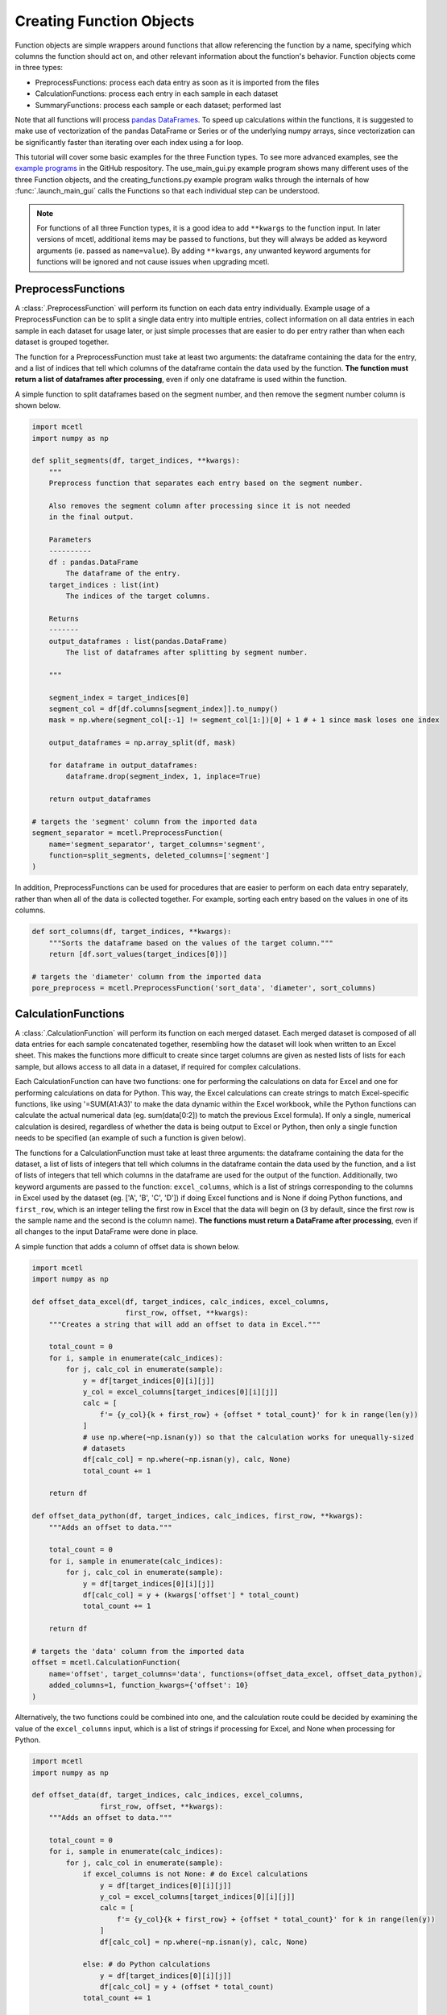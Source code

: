 =========================
Creating Function Objects
=========================

Function objects are simple wrappers around functions that allow referencing the
function by a name, specifying which columns the function should act on, and other
relevant information about the function's behavior. Function objects come in three types:

* PreprocessFunctions: process each data entry as soon as it is imported from the files
* CalculationFunctions: process each entry in each sample in each dataset
* SummaryFunctions: process each sample or each dataset; performed last

Note that all functions will process
`pandas DataFrames <https://pandas.pydata.org/pandas-docs/stable/reference/api/pandas.DataFrame.html>`_.
To speed up calculations within the functions, it is suggested to make use of
vectorization of the pandas DataFrame or Series or of the underlying numpy
arrays, since vectorization can be significantly faster than iterating over
each index using a for loop.

This tutorial will cover some basic examples for the three Function types.
To see more advanced examples, see the
`example programs <https://github.com/derb12/mcetl/tree/main/examples>`_ in the
GitHub respository. The use_main_gui.py example program shows many different
uses of the three Function objects, and the creating_functions.py example program
walks through the internals of how :func:`.launch_main_gui` calls the Functions so
that each individual step can be understood.

.. note::
   For functions of all three Function types, it is a good idea to add ``**kwargs`` to
   the function input. In later versions of mcetl, additional items may
   be passed to functions, but they will always be added as keyword arguments
   (ie. passed as ``name=value``). By adding ``**kwargs``, any unwanted keyword arguments
   for functions will be ignored and not cause issues when upgrading mcetl.

PreprocessFunctions
-------------------

A :class:`.PreprocessFunction` will perform its function on each data entry
individually. Example usage of a PreprocessFunction can be to split a single
data entry into multiple entries, collect information on all data entries in
each sample in each dataset for usage later, or just simple processes that are
easier to do per entry rather than when each dataset is grouped together.

The function for a PreprocessFunction must take at least two arguments: the
dataframe containing the data for the entry, and a list of indices that tell
which columns of the dataframe contain the data used by the function. **The function
must return a list of dataframes after processing**, even if only one dataframe
is used within the function.

A simple function to split dataframes based on the segment number, and then remove the
segment number column is shown below.

.. code-block:: python

    import mcetl
    import numpy as np

    def split_segments(df, target_indices, **kwargs):
        """
        Preprocess function that separates each entry based on the segment number.

        Also removes the segment column after processing since it is not needed
        in the final output.

        Parameters
        ----------
        df : pandas.DataFrame
            The dataframe of the entry.
        target_indices : list(int)
            The indices of the target columns.

        Returns
        -------
        output_dataframes : list(pandas.DataFrame)
            The list of dataframes after splitting by segment number.

        """

        segment_index = target_indices[0]
        segment_col = df[df.columns[segment_index]].to_numpy()
        mask = np.where(segment_col[:-1] != segment_col[1:])[0] + 1 # + 1 since mask loses one index

        output_dataframes = np.array_split(df, mask)

        for dataframe in output_dataframes:
            dataframe.drop(segment_index, 1, inplace=True)

        return output_dataframes

    # targets the 'segment' column from the imported data
    segment_separator = mcetl.PreprocessFunction(
        name='segment_separator', target_columns='segment',
        function=split_segments, deleted_columns=['segment']
    )

In addition, PreprocessFunctions can be used for procedures that are easier to perform
on each data entry separately, rather than when all of the data is collected together.
For example, sorting each entry based on the values in one of its columns.

.. code-block:: python

    def sort_columns(df, target_indices, **kwargs):
        """Sorts the dataframe based on the values of the target column."""
        return [df.sort_values(target_indices[0])]

    # targets the 'diameter' column from the imported data
    pore_preprocess = mcetl.PreprocessFunction('sort_data', 'diameter', sort_columns)

CalculationFunctions
--------------------

A :class:`.CalculationFunction` will perform its function on each merged dataset.
Each merged dataset is composed of all data entries for each sample concatenated
together, resembling how the dataset will look when written to an Excel sheet.
This makes the functions more difficult to create since target columns are given as
nested lists of lists for each sample, but allows access to all data
in a dataset, if required for complex calculations.

Each CalculationFunction can have two functions: one for performing the calculations
on data for Excel and one for performing calculations on data for Python. This way,
the Excel calculations can create strings to match Excel-specific functions, like
using '=SUM(A1:A3)' to make the data dynamic within the Excel workbook, while the
Python functions can calculate the actual numerical data (eg. sum(data[0:2]) to match
the previous Excel formula). If only a single, numerical calculation is desired, regardless of
whether the data is being output to Excel or Python, then only a single function needs
to be specified (an example of such a function is given below).

The functions for a CalculationFunction must take at least three arguments: the
dataframe containing the data for the dataset, a list of lists of integers that tell
which columns in the dataframe contain the data used by the function, and a list of
lists of integers that tell which columns in the dataframe are used for the output
of the function. Additionally,
two keyword arguments are passed to the function: ``excel_columns``, which is a list
of strings corresponding to the columns in Excel used by the dataset (eg. ['A',
'B', 'C', 'D']) if doing Excel functions and is None if doing Python functions,
and ``first_row``, which is an integer telling the first row in
Excel that the data will begin on (3 by default, since the first row is the sample
name and the second is the column name). **The functions must return a DataFrame
after processing**, even if all changes to the input DataFrame were done in place.

A simple function that adds a column of offset data is shown below.

.. code-block:: python

    import mcetl
    import numpy as np

    def offset_data_excel(df, target_indices, calc_indices, excel_columns,
                          first_row, offset, **kwargs):
        """Creates a string that will add an offset to data in Excel."""

        total_count = 0
        for i, sample in enumerate(calc_indices):
            for j, calc_col in enumerate(sample):
                y = df[target_indices[0][i][j]]
                y_col = excel_columns[target_indices[0][i][j]]
                calc = [
                    f'= {y_col}{k + first_row} + {offset * total_count}' for k in range(len(y))
                ]
                # use np.where(~np.isnan(y)) so that the calculation works for unequally-sized
                # datasets
                df[calc_col] = np.where(~np.isnan(y), calc, None)
                total_count += 1

        return df

    def offset_data_python(df, target_indices, calc_indices, first_row, **kwargs):
        """Adds an offset to data."""

        total_count = 0
        for i, sample in enumerate(calc_indices):
            for j, calc_col in enumerate(sample):
                y = df[target_indices[0][i][j]]
                df[calc_col] = y + (kwargs['offset'] * total_count)
                total_count += 1

        return df

    # targets the 'data' column from the imported data
    offset = mcetl.CalculationFunction(
        name='offset', target_columns='data', functions=(offset_data_excel, offset_data_python),
        added_columns=1, function_kwargs={'offset': 10}
    )

Alternatively, the two functions could be combined into one, and the calculation
route could be decided by examining the value of the ``excel_columns`` input, which
is a list of strings if processing for Excel, and None when processing for Python.

.. code-block:: python

    import mcetl
    import numpy as np

    def offset_data(df, target_indices, calc_indices, excel_columns,
                    first_row, offset, **kwargs):
        """Adds an offset to data."""

        total_count = 0
        for i, sample in enumerate(calc_indices):
            for j, calc_col in enumerate(sample):
                if excel_columns is not None: # do Excel calculations
                    y = df[target_indices[0][i][j]]
                    y_col = excel_columns[target_indices[0][i][j]]
                    calc = [
                        f'= {y_col}{k + first_row} + {offset * total_count}' for k in range(len(y))
                    ]
                    df[calc_col] = np.where(~np.isnan(y), calc, None)

                else: # do Python calculations
                    y = df[target_indices[0][i][j]]
                    df[calc_col] = y + (offset * total_count)
                total_count += 1

        return df

    # targets the 'data' column from the imported data
    offset = mcetl.CalculationFunction(
        name='offset', target_columns='data', functions=offset_data,
        added_columns=1, function_kwargs={'offset': 10}
    )

To modify the contents of an existing column, the input for ``added_columns``
for CalculationFunction should be a string designating the target: either a
variable from the imported data, or the name of a CalculationFunction.

.. code-block:: python

    import mcetl
    import numpy as np

    def normalize(df, target_indices, calc_indices, excel_columns, first_row, **kwargs):
        """Performs a min-max normalization to bound values between 0 and 1."""

        for i, sample in enumerate(calc_indices):
            for j, calc_col in enumerate(sample):
                if excel_columns is not None:
                    y = df[target_indices[0][i][j]]
                    y_col = excel_columns[target_indices[0][i][j]]
                    end = y.count() + 2
                    calc = [
                        (f'=({y_col}{k + first_row} - MIN({y_col}$3:{y_col}${end})) / '
                         f'(MAX({y_col}$3:{y_col}${end}) - MIN({y_col}$3:{y_col}${end}))')
                        for k in range(len(y))
                    ]

                    df[calc_col] = np.where(~np.isnan(y), calc, None)

                else:
                    y_col = df.columns[target_indices[0][i][j]]
                    min_y = df[y_col].min()
                    max_y = df[y_col].max()

                    df[calc_col] = (df[y_col] - min_y) / (max_y - min_y)

        return df

    def offset_normalized(df, target_indices, calc_indices, excel_columns,
                          offset, **kwargs):
        """Adds an offset to normalized data."""

        total_count = 0
        for i, sample in enumerate(calc_indices):
            for j, calc_col in enumerate(sample):
                y_col = df[target_indices[0][i][j]]
                offset_amount = offset * total_count
                if excel_columns is not None:
                    df[calc_col] = y_col + f' + {offset_amount}'
                else:
                    df[calc_col] = y_col + offset_amount
                total_count += 1

        return df

    # targets the 'data' column from the imported data
    normalize_func = mcetl.CalculationFunction(
        name='normalize', target_columns='data',
        functions=normalize, added_columns=1
    )
    # targets the 'normalize' column from the the 'normalize' CalculationFunction
    # and also alters its contents
    offset_func = mcetl.CalculationFunction(
        name='offset', target_columns='normalize', functions=offset_normalized,
        added_columns='normalize', function_kwargs={'offset': 10}
    )

If the CalculationFunction does the same calculation, regardless of whether
the data is going to Excel or for later processing in Python, then a mutable
object, like a list, can be used in function_kwargs to signify that the calculation
has been performed to prevent processing twice.

.. code-block:: python

    import mcetl

    def offset_numerical(df, target_indices, calc_indices, excel_columns, **kwargs):
        """Adds a numerical offset to data."""

        # Add this section to prevent doing numerical calculations twice.
        if excel_columns is None and kwargs['processed'][0]:
            return df # return to prevent processing twice
        elif excel_columns is not None:
            kwargs['processed'][0] = True

        # Regular calculation section
        offset = kwargs['offset']
        total_count = 0
        for i, sample in enumerate(calc_indices):
            for j, calc_col in enumerate(sample):
                df[calc_col] = df[target_indices[0][i][j]] + (offset * total_count)
                total_count += 1

        return df

    # targets the 'data' column from the imported data
    numerical_offset = mcetl.CalculationFunction(
        name='numerical offset', target_columns='data', functions=offset_numerical,
        added_columns=1, function_kwargs={'offset': 10, 'processed': [False]}
    )

SummaryFunctions
----------------

A :class:`.SummaryFunction` is very similar to CalculationFunctions,
performing its functions on each merged dataset and requiring outputting a single
DataFrame. However, SummaryFunctions differ from CalculationFunctions in
that their added columns are not within the data entries themselves. Instead,
SummaryFunctions can either be a sample SummaryFunction (by using ``sample_summary=True``
when creating the object), which is equivalent to appending a data entry to
each sample in each dataset, or a dataset SummaryFunction (by using ``sample_summary=False``
when creating the object), which is equivalent to appending a sample to each dataset.

For example, consider calculating the elatic modulus from tensile tests. Each sample
in the dataset will have multiple measurements/entries, so a sample SummaryFunction
could be used to calculate the average elastic modulus for each sample, and a dataset
SummaryFunction could be used to create a table listing the average elastic modulus for
each sample in the dataset for easy referencing.

.. code-block:: python

    import mcetl
    import numpy as np
    import pandas as pd
    from scipy import optimize

    def stress_model(strain, modulus):
        """
        The linear estimate of the stress-strain curve using the strain and estimated modulus.

        Parameters
        ----------
        strain : array-like
            The array of experimental strain values, unitless (with cancelled
            units, such as mm/mm).
        modulus : float
            The estimated elastic modulus for the data, with units of GPa (Pa * 10**9).

        Returns
        -------
        array-like
            The estimated stress data following the linear model, with units of Pa.

        """
        return strain * modulus * 1e9


    def tensile_calculation(df, target_indices, calc_indices, excel_columns, **kwargs):
        """Calculates the elastic modulus from the stress-strain curve for each entry."""

        if excel_columns is None and kwargs['processed'][0]:
            return df # return to prevent processing twice
        elif excel_columns is not None:
            kwargs['processed'][0] = True

        num_columns = 2 # the number of calculation columns per entry
        for i, sample in enumerate(calc_indices):
            for j in range(len(sample) // num_columns):
                strain_index = target_indices[0][i][j]
                stress_index = target_indices[1][i][j]
                nan_mask = (~np.isnan(df[strain_index])) & (~np.isnan(df[stress_index]))

                # to convert strain from % to unitless
                strain = df[strain_index].to_numpy()[nan_mask] / 100
                 # to convert stress from MPa to Pa
                stress = df[stress_index].to_numpy()[nan_mask] * 1e6

                # only use data where stress varies linearly with respect to strain
                linear_mask = (
                    (strain >= kwargs['lower_limit']) & (strain <= kwargs['upper_limit'])
                )
                initial_guess = 80 # initial guess of the elastic modulus, in GPa

                modulus, covariance = optimize.curve_fit(
                    stress_model, strain[linear_mask], stress[linear_mask],
                    p0=[initial_guess]
                )

                df[sample[0 + (j * num_columns)]] = pd.Series(('Value', 'Standard Error'))
                df[sample[1 + (j * num_columns)]] = pd.Series(
                    (modulus[0], np.sqrt(np.diag(covariance)[0]))
                )

        return df


    def tensile_sample_summary(df, target_indices, calc_indices, excel_columns, **kwargs):
        """Summarizes the mechanical properties for each sample."""

        if excel_columns is None and kwargs['processed'][0]:
            return df # to prevent processing twice

        num_cols = 2 # the number of calculation columns per entry from tensile_calculation
        for i, sample in enumerate(calc_indices):
            if not sample: # skip empty lists
                continue

            entries = []
            for j in range(len(target_indices[0][i]) // num_cols):
                entries.append(target_indices[0][i][j * num_cols:(j + 1) * num_cols])

            df[sample[0]] = pd.Series(['Elastic Modulus (GPa)'])
            df[sample[1]] = pd.Series([np.mean([df[entry[1]][0] for entry in entries])])
            df[sample[2]] = pd.Series([np.std([df[entry[1]][0] for entry in entries])])

        return df


    def tensile_dataset_summary(df, target_indices, calc_indices, excel_columns, **kwargs):
        """Summarizes the mechanical properties for each dataset."""

        if excel_columns is None and kwargs['processed'][0]:
            return df # to prevent processing twice

        # the number of samples is the number of lists in calc_indices - 1
        num_samples = len(calc_indices[:-1])

        # calc index is -1 since only the last dataframe is the dataset summary dataframe
        df[calc_indices[-1][0]] = pd.Series(
            [''] + [f'Sample {num + 1}' for num in range(num_samples)]
        )
        df[calc_indices[-1][1]] = pd.Series(
            ['Average'] + [df[indices[1]][0] for indices in target_indices[0][:-1]]
        )
        df[calc_indices[-1][2]] = pd.Series(
            ['Standard Deviation'] + [df[indices[2]][0] for indices in target_indices[0][:-1]]
        )

        return df

    # share the keyword arguments between all function objects
    tensile_kwargs = {'lower_limit': 0.0015, 'upper_limit': 0.005, 'processed': [False]}

    # targets the 'data' column from the imported data
    tensile_calc = mcetl.CalculationFunction(
        name='tensile calc', target_columns=['strain', 'stress'],
        functions=tensile_calculation, added_columns=2,
        function_kwargs=tensile_kwargs
    )
    # targets the columns from the the 'tensile calc' CalculationFunction
    stress_sample_summary = mcetl.SummaryFunction(
        name='tensile sample summary', target_columns=['tensile calc'],
        functions=tensile_sample_summary, added_columns=3,
        function_kwargs=tensile_kwargs, sample_summary=True
    )
    # targets the columns from the the 'tensile sample summary' SummaryFunction
    stress_dataset_summary = mcetl.SummaryFunction(
        name='tensile dataset summary', target_columns=['tensile sample summary'],
        functions=tensile_dataset_summary, added_columns=3,
        function_kwargs=tensile_kwargs, sample_summary=False
    )
